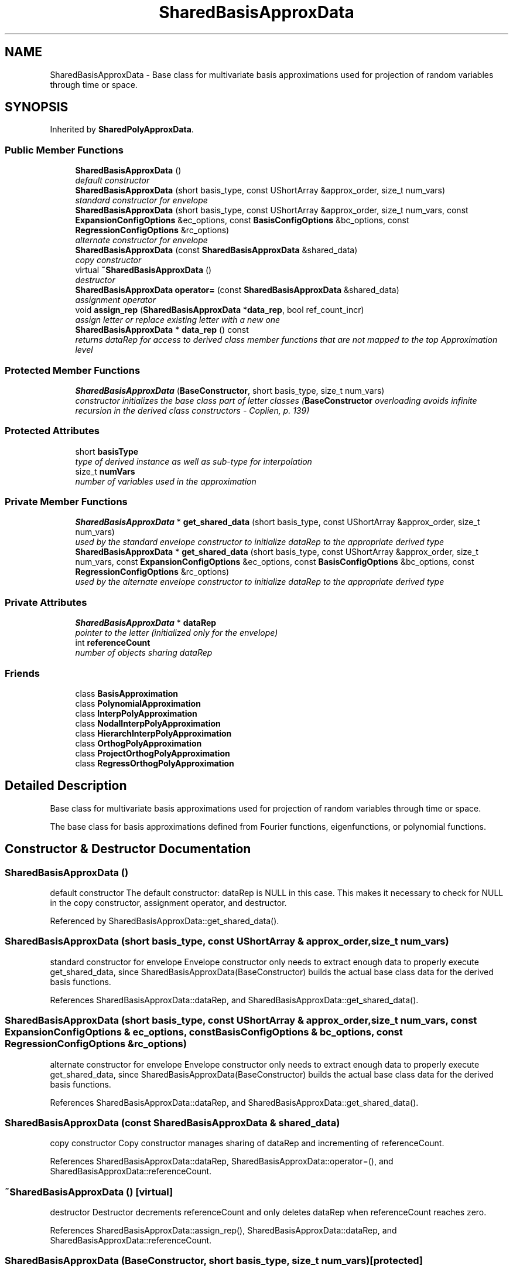 .TH "SharedBasisApproxData" 3 "Wed Dec 27 2017" "Version Version 1.0" "PECOS" \" -*- nroff -*-
.ad l
.nh
.SH NAME
SharedBasisApproxData \- Base class for multivariate basis approximations used for projection of random variables through time or space\&.  

.SH SYNOPSIS
.br
.PP
.PP
Inherited by \fBSharedPolyApproxData\fP\&.
.SS "Public Member Functions"

.in +1c
.ti -1c
.RI "\fBSharedBasisApproxData\fP ()"
.br
.RI "\fIdefault constructor \fP"
.ti -1c
.RI "\fBSharedBasisApproxData\fP (short basis_type, const UShortArray &approx_order, size_t num_vars)"
.br
.RI "\fIstandard constructor for envelope \fP"
.ti -1c
.RI "\fBSharedBasisApproxData\fP (short basis_type, const UShortArray &approx_order, size_t num_vars, const \fBExpansionConfigOptions\fP &ec_options, const \fBBasisConfigOptions\fP &bc_options, const \fBRegressionConfigOptions\fP &rc_options)"
.br
.RI "\fIalternate constructor for envelope \fP"
.ti -1c
.RI "\fBSharedBasisApproxData\fP (const \fBSharedBasisApproxData\fP &shared_data)"
.br
.RI "\fIcopy constructor \fP"
.ti -1c
.RI "virtual \fB~SharedBasisApproxData\fP ()"
.br
.RI "\fIdestructor \fP"
.ti -1c
.RI "\fBSharedBasisApproxData\fP \fBoperator=\fP (const \fBSharedBasisApproxData\fP &shared_data)"
.br
.RI "\fIassignment operator \fP"
.ti -1c
.RI "void \fBassign_rep\fP (\fBSharedBasisApproxData\fP *\fBdata_rep\fP, bool ref_count_incr)"
.br
.RI "\fIassign letter or replace existing letter with a new one \fP"
.ti -1c
.RI "\fBSharedBasisApproxData\fP * \fBdata_rep\fP () const "
.br
.RI "\fIreturns dataRep for access to derived class member functions that are not mapped to the top Approximation level \fP"
.in -1c
.SS "Protected Member Functions"

.in +1c
.ti -1c
.RI "\fBSharedBasisApproxData\fP (\fBBaseConstructor\fP, short basis_type, size_t num_vars)"
.br
.RI "\fIconstructor initializes the base class part of letter classes (\fBBaseConstructor\fP overloading avoids infinite recursion in the derived class constructors - Coplien, p\&. 139) \fP"
.in -1c
.SS "Protected Attributes"

.in +1c
.ti -1c
.RI "short \fBbasisType\fP"
.br
.RI "\fItype of derived instance as well as sub-type for interpolation \fP"
.ti -1c
.RI "size_t \fBnumVars\fP"
.br
.RI "\fInumber of variables used in the approximation \fP"
.in -1c
.SS "Private Member Functions"

.in +1c
.ti -1c
.RI "\fBSharedBasisApproxData\fP * \fBget_shared_data\fP (short basis_type, const UShortArray &approx_order, size_t num_vars)"
.br
.RI "\fIused by the standard envelope constructor to initialize dataRep to the appropriate derived type \fP"
.ti -1c
.RI "\fBSharedBasisApproxData\fP * \fBget_shared_data\fP (short basis_type, const UShortArray &approx_order, size_t num_vars, const \fBExpansionConfigOptions\fP &ec_options, const \fBBasisConfigOptions\fP &bc_options, const \fBRegressionConfigOptions\fP &rc_options)"
.br
.RI "\fIused by the alternate envelope constructor to initialize dataRep to the appropriate derived type \fP"
.in -1c
.SS "Private Attributes"

.in +1c
.ti -1c
.RI "\fBSharedBasisApproxData\fP * \fBdataRep\fP"
.br
.RI "\fIpointer to the letter (initialized only for the envelope) \fP"
.ti -1c
.RI "int \fBreferenceCount\fP"
.br
.RI "\fInumber of objects sharing dataRep \fP"
.in -1c
.SS "Friends"

.in +1c
.ti -1c
.RI "class \fBBasisApproximation\fP"
.br
.ti -1c
.RI "class \fBPolynomialApproximation\fP"
.br
.ti -1c
.RI "class \fBInterpPolyApproximation\fP"
.br
.ti -1c
.RI "class \fBNodalInterpPolyApproximation\fP"
.br
.ti -1c
.RI "class \fBHierarchInterpPolyApproximation\fP"
.br
.ti -1c
.RI "class \fBOrthogPolyApproximation\fP"
.br
.ti -1c
.RI "class \fBProjectOrthogPolyApproximation\fP"
.br
.ti -1c
.RI "class \fBRegressOrthogPolyApproximation\fP"
.br
.in -1c
.SH "Detailed Description"
.PP 
Base class for multivariate basis approximations used for projection of random variables through time or space\&. 

The base class for basis approximations defined from Fourier functions, eigenfunctions, or polynomial functions\&. 
.SH "Constructor & Destructor Documentation"
.PP 
.SS "\fBSharedBasisApproxData\fP ()"

.PP
default constructor The default constructor: dataRep is NULL in this case\&. This makes it necessary to check for NULL in the copy constructor, assignment operator, and destructor\&. 
.PP
Referenced by SharedBasisApproxData::get_shared_data()\&.
.SS "\fBSharedBasisApproxData\fP (short basis_type, const UShortArray & approx_order, size_t num_vars)"

.PP
standard constructor for envelope Envelope constructor only needs to extract enough data to properly execute get_shared_data, since SharedBasisApproxData(BaseConstructor) builds the actual base class data for the derived basis functions\&. 
.PP
References SharedBasisApproxData::dataRep, and SharedBasisApproxData::get_shared_data()\&.
.SS "\fBSharedBasisApproxData\fP (short basis_type, const UShortArray & approx_order, size_t num_vars, const \fBExpansionConfigOptions\fP & ec_options, const \fBBasisConfigOptions\fP & bc_options, const \fBRegressionConfigOptions\fP & rc_options)"

.PP
alternate constructor for envelope Envelope constructor only needs to extract enough data to properly execute get_shared_data, since SharedBasisApproxData(BaseConstructor) builds the actual base class data for the derived basis functions\&. 
.PP
References SharedBasisApproxData::dataRep, and SharedBasisApproxData::get_shared_data()\&.
.SS "\fBSharedBasisApproxData\fP (const \fBSharedBasisApproxData\fP & shared_data)"

.PP
copy constructor Copy constructor manages sharing of dataRep and incrementing of referenceCount\&. 
.PP
References SharedBasisApproxData::dataRep, SharedBasisApproxData::operator=(), and SharedBasisApproxData::referenceCount\&.
.SS "~\fBSharedBasisApproxData\fP ()\fC [virtual]\fP"

.PP
destructor Destructor decrements referenceCount and only deletes dataRep when referenceCount reaches zero\&. 
.PP
References SharedBasisApproxData::assign_rep(), SharedBasisApproxData::dataRep, and SharedBasisApproxData::referenceCount\&.
.SS "\fBSharedBasisApproxData\fP (\fBBaseConstructor\fP, short basis_type, size_t num_vars)\fC [protected]\fP"

.PP
constructor initializes the base class part of letter classes (\fBBaseConstructor\fP overloading avoids infinite recursion in the derived class constructors - Coplien, p\&. 139) This constructor is the one which must build the base class data for all derived classes\&. \fBget_shared_data()\fP instantiates a derived class letter and the derived constructor selects this base class constructor in its initialization list (to avoid recursion in the base class constructor calling \fBget_shared_data()\fP again)\&. Since the letter IS the representation, its rep pointer is set to NULL (an uninitialized pointer causes problems in ~SharedBasisApproxData)\&. 
.SH "Member Function Documentation"
.PP 
.SS "\fBSharedBasisApproxData\fP operator= (const \fBSharedBasisApproxData\fP & shared_data)"

.PP
assignment operator Assignment operator decrements referenceCount for old dataRep, assigns new dataRep, and increments referenceCount for new dataRep\&. 
.PP
References SharedBasisApproxData::dataRep, and SharedBasisApproxData::referenceCount\&.
.PP
Referenced by SharedBasisApproxData::SharedBasisApproxData()\&.
.SS "\fBSharedBasisApproxData\fP * get_shared_data (short basis_type, const UShortArray & approx_order, size_t num_vars)\fC [private]\fP"

.PP
used by the standard envelope constructor to initialize dataRep to the appropriate derived type Used only by the envelope constructor to initialize dataRep to the appropriate derived type\&. 
.PP
References SharedBasisApproxData::SharedBasisApproxData()\&.
.PP
Referenced by SharedBasisApproxData::SharedBasisApproxData()\&.
.SS "\fBSharedBasisApproxData\fP * get_shared_data (short basis_type, const UShortArray & approx_order, size_t num_vars, const \fBExpansionConfigOptions\fP & ec_options, const \fBBasisConfigOptions\fP & bc_options, const \fBRegressionConfigOptions\fP & rc_options)\fC [private]\fP"

.PP
used by the alternate envelope constructor to initialize dataRep to the appropriate derived type Used only by the envelope constructor to initialize dataRep to the appropriate derived type\&. 
.PP
References SharedBasisApproxData::SharedBasisApproxData()\&.

.SH "Author"
.PP 
Generated automatically by Doxygen for PECOS from the source code\&.
